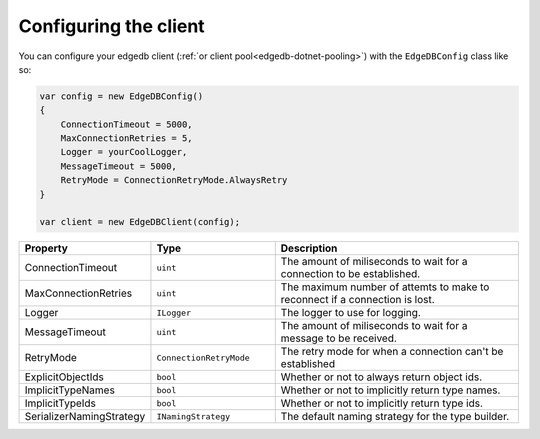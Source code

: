 .. _edgedb-dotnet-configuring:

Configuring the client
======================

You can configure your edgedb client (:ref:`or client pool<edgedb-dotnet-pooling>`) 
with the ``EdgeDBConfig`` class like so:

.. code:: c#

  var config = new EdgeDBConfig()
  {
      ConnectionTimeout = 5000,
      MaxConnectionRetries = 5,
      Logger = yourCoolLogger,
      MessageTimeout = 5000,
      RetryMode = ConnectionRetryMode.AlwaysRetry
  }

  var client = new EdgeDBClient(config);

.. list-table:: 
  :widths: 25 25 50
  :header-rows: 1

  * - Property
    - Type
    - Description
  * - ConnectionTimeout
    - ``uint``
    - The amount of miliseconds to wait for a connection to be established.
  * - MaxConnectionRetries
    - ``uint``
    - The maximum number of attemts to make to reconnect if a connection is lost.
  * - Logger
    - ``ILogger``
    - The logger to use for logging.
  * - MessageTimeout
    - ``uint``
    - The amount of miliseconds to wait for a message to be received. 
  * - RetryMode
    -  ``ConnectionRetryMode``
    - The retry mode for when a connection can't be established 
  * - ExplicitObjectIds
    - ``bool``
    - Whether or not to always return object ids.
  * - ImplicitTypeNames
    - ``bool``
    - Whether or not to implicitly return type names.
  * - ImplicitTypeIds
    - ``bool`` 
    - Whether or not to implicitly return type ids.
  * - SerializerNamingStrategy
    - ``INamingStrategy`` 
    - The default naming strategy for the type builder.